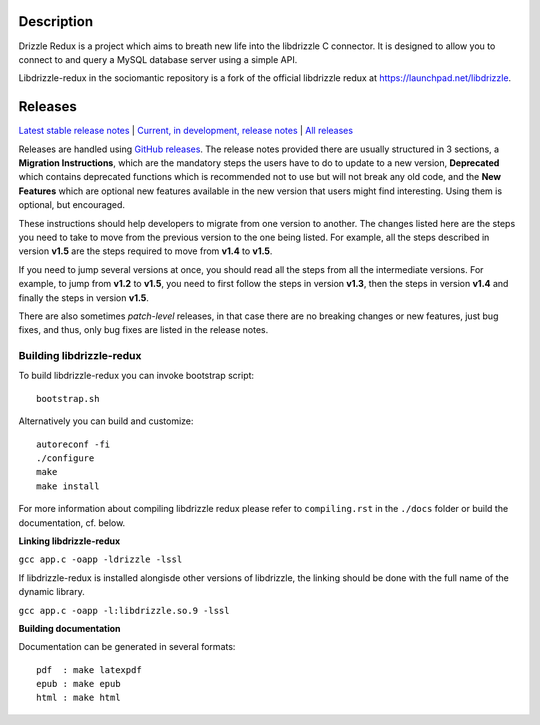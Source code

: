 Description
===========

Drizzle Redux is a project which aims to breath new life into the libdrizzle
C connector. It is designed to allow you to connect to and query a
MySQL database server using a simple API.

Libdrizzle-redux in the sociomantic repository is a fork of the official
libdrizzle redux at https://launchpad.net/libdrizzle.

Releases
========

`Latest stable release notes
<https://github.com/sociomantic/libdrizzle-redux/releases/latest>`_ | `Current,
in development, release notes
<https://github.com/sociomantic/libdrizzle-redux/blob/master/RELEASE_NOTES.md>`_ | `All
releases <https://github.com/sociomantic/libdrizzle-redux/releases>`_

Releases are handled using `GitHub releases
<https://github.com/sociomantic/libdrizzle-redux/releases>`_. The release notes
provided there are usually structured in 3 sections, a **Migration Instructions**,
which are the mandatory steps the users have to do to update to a new version,
**Deprecated** which contains deprecated functions which is recommended not to
use but will not break any old code, and the **New Features** which are
optional new features available in the new version that users might find
interesting.  Using them is optional, but encouraged.

These instructions should help developers to migrate from one version to
another. The changes listed here are the steps you need to take to move from
the previous version to the one being listed. For example, all the steps
described in version **v1.5** are the steps required to move from **v1.4** to
**v1.5**.

If you need to jump several versions at once, you should read all the steps from
all the intermediate versions. For example, to jump from **v1.2** to **v1.5**,
you need to first follow the steps in version **v1.3**, then the steps in
version **v1.4** and finally the steps in version **v1.5**.

There are also sometimes *patch-level* releases, in that case there are no
breaking changes or new features, just bug fixes, and thus, only bug fixes are
listed in the release notes.

Building libdrizzle-redux
^^^^^^^^^^^^^^^^^^^^^^^^^

To build libdrizzle-redux you can invoke bootstrap script::

    bootstrap.sh

Alternatively you can build and customize::

    autoreconf -fi
    ./configure
    make
    make install

For more information about compiling libdrizzle redux please
refer to ``compiling.rst`` in the ``./docs`` folder or build the documentation,
cf. below.

**Linking libdrizzle-redux**

``gcc app.c -oapp -ldrizzle -lssl``

If libdrizzle-redux is installed alongisde other versions of libdrizzle,
the linking should be done with the full name of the dynamic library.

``gcc app.c -oapp -l:libdrizzle.so.9 -lssl``

**Building documentation**

Documentation can be generated in several formats::

   pdf  : make latexpdf
   epub : make epub
   html : make html

